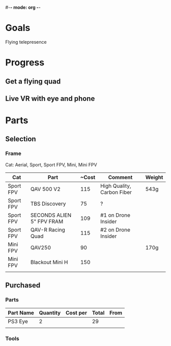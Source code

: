 #-*- mode: org -*-

* Goals
Flying telepresence

* Progress
** Get a flying quad
** Live VR with eye and phone
   SCHEDULED: <2016-06-29 Wed>

* Parts
** Selection
*** Frame
Cat: Aerial, Sport, Sport FPV, Mini, Mini FPV

| Cat       | Part                      | ~Cost | Comment                    | Weight |
|-----------+---------------------------+-------+----------------------------+--------|
| Sport FPV | QAV 500 V2                |   115 | High Quality, Carbon Fiber | 543g   |
| Sport FPV | TBS Discovery             |    75 | ?                          |        |
| Sport FPV | SECONDS ALIEN 5" FPV FRAM |   109 | #1 on Drone Insider        |        |
| Sport FPV | QAV-R Racing Quad         |   115 | #2 on Drone Insider        |        |
| Mini FPV  | QAV250                    |    90 |                            | 170g   |
| Mini FPV  | Blackout Mini H           |   150 |                            |        |
|           |                           |       |                            |        |

** Purchased
*** Parts
| Part Name | Quantity | Cost per | Total | From |
|-----------+----------+----------+-------+------|
| PS3 Eye   |        2 |          |    29 |      |
|           |          |          |       |      |

*** Tools

